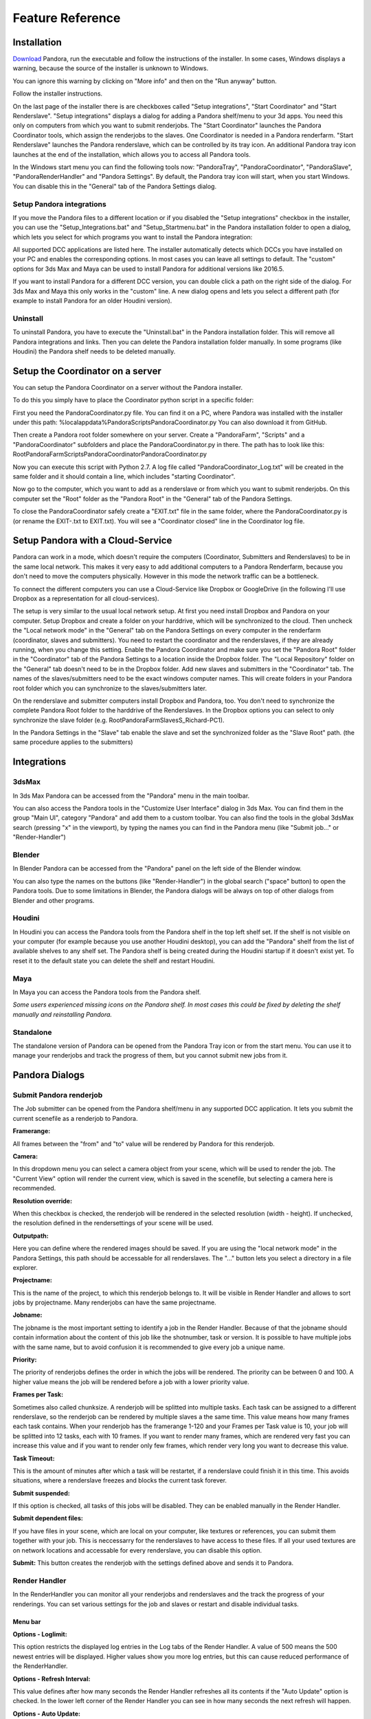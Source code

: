 Feature Reference
*****************


.. _Installation:

Installation
===================


`Download <https://prism-pipeline.com/pandora/>`_ Pandora, run the executable and follow the instructions of the installer.
In some cases, Windows displays a warning, because the source of the installer is unknown to Windows.

You can ignore this warning by clicking on "More info" and then on the "Run anyway" button.

.. image:: images/windows-smartscreen.png

Follow the installer instructions.

On the last page of the installer there is are checkboxes called "Setup integrations", "Start Coordinator" and "Start Renderslave". "Setup integrations" displays a dialog for adding a Pandora shelf/menu to your 3d apps. You need this only on computers from which you want to submit renderjobs. The "Start Coordinator" launches the Pandora Coordinator tools, which assign the renderjobs to the slaves. One Coordinator is needed in a Pandora renderfarm. "Start Renderslave" launches the Pandora renderslave, which can be controlled by its tray icon. An additional Pandora tray icon launches at the end of the installation, which allows you to access all Pandora tools.


In the Windows start menu you can find the following tools now: "PandoraTray", "PandoraCoordinator", "PandoraSlave", "PandoraRenderHandler" and "Pandora Settings".
By default, the Pandora tray icon will start, when you start Windows. You can disable this in the "General" tab of the Pandora Settings dialog.



.. _dlgInstallation:

Setup Pandora integrations
--------------------------------

If you move the Pandora files to a different location or if you disabled the "Setup integrations" checkbox in the installer, you can use the "Setup_Integrations.bat" and "Setup_Startmenu.bat" in the Pandora installation folder to open a dialog, which lets you select for which programs you want to install the Pandora integration:

All supported DCC applications are listed here. The installer automatically detects which DCCs you have installed on your PC and enables the corresponding options. In most cases you can leave all settings to default. The "custom" options for 3ds Max and Maya can be used to install Pandora for additional versions like 2016.5.

If you want to install Pandora for a different DCC version, you can double click a path on the right side of the dialog. For 3ds Max and Maya this only works in the "custom" line. A new dialog opens and lets you select a different path (for example to install Pandora for an older Houdini version).



Uninstall
--------------------------------

To uninstall Pandora, you have to execute the "Uninstall.bat" in the Pandora installation folder. This will remove all Pandora integrations and links. Then you can delete the Pandora installation folder manually.
In some programs (like Houdini) the Pandora shelf needs to be deleted manually.


Setup the Coordinator on a server
===================================

You can setup the Pandora Coordinator on a server without the Pandora installer.

To do this you simply have to place the Coordinator python script in a specific folder:

First you need the PandoraCoordinator.py file.
You can find it on a PC, where Pandora was installed with the installer under this path:
%localappdata%\Pandora\Scripts\PandoraCoordinator.py
You can also download it from GitHub.

Then create a Pandora root folder somewhere on your server. Create a "PandoraFarm", "Scripts" and a "PandoraCoordinator" subfolders and place the PandoraCoordinator.py in there. The path has to look like this:
Root\PandoraFarm\Scripts\PandoraCoordinator\PandoraCoordinator.py

Now you can execute this script with Python 2.7. A log file called "PandoraCoordinator_Log.txt" will be created in the same folder and it should contain a line, which includes "starting Coordinator".

Now go to the computer, which you want to add as a renderslave or from which you want to submit renderjobs.
On this computer set the "Root" folder as the "Pandora Root" in the "General" tab of the Pandora Settings.

To close the PandoraCoordinator safely create a "EXIT.txt" file in the same folder, where the PandoraCoordinator.py is (or rename the EXIT-.txt to EXIT.txt).
You will see a "Coordinator closed" line in the Coordinator log file.


Setup Pandora with a Cloud-Service
===================================

Pandora can work in a mode, which doesn't require the computers (Coordinator, Submitters and Renderslaves) to be in the same local network.
This makes it very easy to add additional computers to a Pandora Renderfarm, because you don't need to move the computers physically. However in this mode the network traffic can be a bottleneck.

To connect the different computers you can use a Cloud-Service like Dropbox or GoogleDrive (in the following I'll use Dropbox as a representation for all cloud-services).

The setup is very similar to the usual local network setup. At first you need install Dropbox and Pandora on your computer. Setup Dropbox and create a folder on your harddrive, which will be synchronized to the cloud.
Then uncheck the "Local network mode" in the "General" tab on the Pandora Settings on every computer in the renderfarm (coordinator, slaves and submitters). You need to restart the coordinator and the renderslaves, if they are already running, when you change this setting.
Enable the Pandora Coordinator and make sure you set the "Pandora Root" folder in the "Coordinator" tab of the Pandora Settings to a location inside the Dropbox folder. The "Local Repository" folder on the "General" tab doesn't need to be in the Dropbox folder. Add new slaves and submitters in the "Coordinator" tab. The names of the slaves/submitters need to be the exact windows computer names. This will create folders in your Pandora root folder which you can synchronize to the slaves/submitters later.

On the renderslave and submitter computers install Dropbox and Pandora, too. You don't need to synchronize the complete Pandora Root folder to the harddrive of the Renderslaves. In the Dropbox options you can select to only synchronize the slave folder (e.g. Root\PandoraFarm\Slaves\S_Richard-PC1).

In the Pandora Settings in the "Slave" tab enable the slave and set the synchronized folder as the "Slave Root" path. (the same procedure applies to the submitters)



Integrations
===================

3dsMax
--------------------------------
In 3ds Max Pandora can be accessed from the "Pandora" menu in the main toolbar.

.. image:: images/3dsMaxIntegration.png

You can also access the Pandora tools in the "Customize User Interface" dialog in 3ds Max. You can find them in the group "Main UI", category "Pandora" and add them to a custom toolbar.
You can also find the tools in the global 3dsMax search (pressing "x" in the viewport), by typing the names you can find in the Pandora menu (like "Submit job..." or "Render-Handler")


Blender
--------------------------------

In Blender Pandora can be accessed from the "Pandora" panel on the left side of the Blender window.

.. image:: images/BlenderIntegration.png

You can also type the names on the buttons (like "Render-Handler") in the global search ("space" button) to open the Pandora tools.
Due to some limitations in Blender, the Pandora dialogs will be always on top of other dialogs from Blender and other programs.


Houdini
--------------------------------

In Houdini you can access the Pandora tools from the Pandora shelf in the top left shelf set.
If the shelf is not visible on your computer (for example because you use another Houdini desktop), you can add the "Pandora" shelf from the list of available shelves to any shelf set. The Pandora shelf is being created during the Houdini startup if it doesn't exist yet. To reset it to the default state you can delete the shelf and restart Houdini.

.. image:: images/HoudiniIntegration.png


Maya
--------------------------------

In Maya you can access the Pandora tools from the Pandora shelf.

.. image:: images/MayaIntegration.png

*Some users experienced missing icons on the Pandora shelf. In most cases this could be fixed by deleting the shelf manually and reinstalling Pandora.*


Standalone
--------------------------------

The standalone version of Pandora can be opened from the Pandora Tray icon or from the start menu. You can use it to manage your renderjobs and track the progress of them, but you cannot submit new jobs from it.


Pandora Dialogs
===================

Submit Pandora renderjob
--------------------------------

The Job submitter can be opened from the Pandora shelf/menu in any supported DCC application. It lets you submit the current scenefile as a renderjob to Pandora.


.. image:: images/PandoraSubmitter.png


**Framerange:**

All frames between the "from" and "to" value will be rendered by Pandora for this renderjob.


**Camera:**

In this dropdown menu you can select a camera object from your scene, which will be used to render the job. The "Current View" option will render the current view, which is saved in the scenefile, but selecting a camera here is recommended.


**Resolution override:**

When this checkbox is checked, the renderjob will be rendered in the selected resolution (width - height). If unchecked, the resolution defined in the rendersettings of your scene will be used.


**Outputpath:**

Here you can define where the rendered images should be saved. If you are using the "local network mode" in the Pandora Settings, this path should be accessable for all renderslaves. The "..." button lets you select a directory in a file explorer.


**Projectname:**

This is the name of the project, to which this renderjob belongs to. It will be visible in Render Handler and allows to sort jobs by projectname. Many renderjobs can have the same projectname.


**Jobname:**

The jobname is the most important setting to identify a job in the Render Handler. Because of that the jobname should contain information about the content of this job like the shotnumber, task or version. It is possible to have multiple jobs with the same name, but to avoid confusion it is recommended to give every job a unique name.


**Priority:**

The priority of renderjobs defines the order in which the jobs will be rendered. The priority can be between 0 and 100. A higher value means the job will be rendered before a job with a lower priority value.


**Frames per Task:**

Sometimes also called chunksize. A renderjob will be splitted into multiple tasks. Each task can be assigned to a different renderslave, so the renderjob can be rendered by multiple slaves a the same time. This value means how many frames each task contains. When your renderjob has the framerange 1-120 and your Frames per Task value is 10, your job will be splitted into 12 tasks, each with 10 frames. If you want to render many frames, which are rendered very fast you can increase this value and if you want to render only few frames, which render very long you want to decrease this value.


**Task Timeout:**

This is the amount of minutes after which a task will be restartet, if a renderslave could finish it in this time. This avoids situations, where a renderslave freezes and blocks the current task forever.


**Submit suspended:**

If this option is checked, all tasks of this jobs will be disabled. They can be enabled manually in the Render Handler.


**Submit dependent files:**

If you have files in your scene, which are local on your computer, like textures or references, you can submit them together with your job. This is neccessarry for the renderslaves to have access to these files. If all your used textures are on network locations and accessable for every renderslave, you can disable this option.


**Submit:**
This button creates the renderjob with the settings defined above and sends it to Pandora.


Render Handler
--------------------------------

In the RenderHandler you can monitor all your renderjobs and renderslaves and the track the progress of your renderings. You can set various settings for the job and slaves or restart and disable individual tasks.

.. image:: images/RenderHandler.jpg

Menu bar
++++++++++++++++++++

**Options - Loglimit:**

This option restricts the displayed log entries in the Log tabs of the Render Handler. A value of 500 means the 500 newest entries will be displayed. Higher values show you more log entries, but this can cause reduced performance of the RenderHandler.


**Options - Refresh Interval:**

This value defines after how many seconds the Render Handler refreshes all its contents if the "Auto Update" option is checked.
In the lower left corner of the Render Handler you can see in how many seconds the next refresh will happen.


**Options - Auto Update:**

If this option is checked the Render Handler will refresh its contents every few seconds (defined by the "Refresh Interval" setting). If disabled you can use the "Refresh" option to manually refresh the Render Handler.


**Options - Show Coordinator:**

When this option is checked, additional tabs will become visible in the top right corner of the Render Handler. In these tabs informations and settings of the Coordinator is displayed. It can be used for debugging purposes.


**Options - Pandora Settings:**

This opens the Pandora Settings dialog.


**Refresh:**

This option refreshes the contents of the Render Handler.

**Help:**

This menu lets you open the official website, send feature requests to the developer and display information about Pandora.


Job list
++++++++++++++++++++

In the top-left area of the Render Handler there are all renderjobs listed with additional information like progress, priority or submit date. By default the list ist sorted by submit date, so the latest jobs are at the top. You can have an unlimited amount of jobs in this list, but it is recommended to remove unnecessarry or completed jobs from time to time.

From the context menu of the jobs you have various options. You can restart, disable or enable a job. This will restart/disable/enable all tasks of the current job at once.
You can delete a job, which removes the submitted scenefile, but the original scenefile and the renderoutput will remain unaffected.
You can open the job settings in your default text editor. This can be used for debugging purposes.
If the outputfolder exists, the option to open this folder in the windows explorer is enabled in the context menu.
If there are files inside the outputfolder and you have RV installed you can open the files directly from the context menu.


Task list
++++++++++++++++++++

The Task list is on the right of the job list and it shows all the tasks of the currently selected job in the job list. You can see the framerange, rendertime and status for every task here. Every task can be assigned to one renderslave. From the context menu you can restart, disable or enable individual tasks. You can select multiple tasks at once and for example restart them all simultaneously.


Settings (jobs)
++++++++++++++++++++

The Settings tab at the top right in the Render Handler displays all settings of the currently selected renderjob in the job list.
At the top of this list you have some settings which you can edit and below that there are a few job settings, which were set during the submission, which cannot be changed from the Render Handler.

The editable settings are:

**Listslaves:**

Here you can define, which renderslaves should be used to render the job. If you double click on the "value" column of this setting, the "Slave assignment" dialog opens. Here you can select which slaves or slavegroups should render or should be excluded from rendering this job.

**Priority:**
Same as in the Job Submitter.

**Task timeout:**
Same as in the Job Submitter.


Coordinator Log
++++++++++++++++++++

This tab is visible only if the "Show Coordinator" option is checked in the "Options" menu in the main menu bar.
Here you can see detailed information about everything the coordinator does like assigning jobs or sending commands to slaves. You can use the filter level to display only entries with a certain priority level (higher is more important).
From the context menu you can clear the log or open it in a text editor.

Coordinator Settings
+++++++++++++++++++++

This tab is visible only if the "Show Coordinator" option is checked in the "Options" menu in the main menu bar.
Here you can change the settings of the Pandora Coordinator.

The editable settings are:

**Command:**

This python expression will be executed by the Coordinator. It can be used to trigger specific functions in the coordinator script.

**Coordupdatetime:**

This is the interval in seconds in which the coordinator updates all job/slave status and assigns slaves to tasks.

**Debugmode:**

If this setting is checked, the Coordinator will print additional information in the Coordinator log.


Coordinator Warnings
+++++++++++++++++++++

This tab is visible only if the "Show Coordinator" option is checked in the "Options" menu in the main menu bar.
All warnings and errors from the Coordinator are listed here. By default each log entry with a priority 2 or higher creates a warning in this list. You can delete individual warnings or clear all warnings at once from the context menu.
Doubleclick a warning to see the complete warning in a popup


Slave List
+++++++++++++++++++++

In this list you can see all renderslaves, which are connected to Pandora. You can have an unlimited amount a slaves in this list. You can see the current status of the slave, the currently rendering task and other slave informations in this list. From the context menu you can open the Slave log or the Slave settings in a texteditor.


Settings (slaves)
+++++++++++++++++++++

This tab displays all the settings of the currently selected renderslave in the Slave list. The available settings are:


**Command:**

This string will be executed by the renderslave as a python expression. It can be used to trigger specific functions. From the context menu of the value column of this setting you can select a command from a few presets.


**Cursorcheck:**

If this setting is checked, the renderslave will check the mouse cursor before starting a rendering. If the cursor doesn't move, the slave assumes that nobody is using this PC at the moment and starts rendering. If the cursor does move, the rendering won't be started and the assigned task will be reassigned to another renderslave.


**Debugmode:**

If this setting is checked the renderslave prints additional information into its log.


**Enabled:**

If checked the slave is active and can render jobs. If unchecked the slave won't render any jobs.


**MaxCPU:**

If the CPU usage in percent on the renderslave is higher than this value, the renderslave won't start rendering.


**PreRenderWaitTime:**

If this setting is higher than 0, a popup will show up on the renderslave before starting a rendering. On the popup the user can press a button to say that he wants to use the PC and that the rendering should not start. This value defines the amount of seconds after which the popup closes and the rendering start if nobody pressed the "Don't render" button on this popup.


**Restperiod:**

If this setting is enabled, the both numbers define the time range of the day, in which the slave doesn't render any task.


**ShowInterruptWindow:**

If this setting is checked, a small window is visible during the rendering on the slave, which lets a user interrupt the current rendering easily.


**ShowSlaveWindow:**

If checked, a message will show up when the slave starts to notify the user that the PC is part of a renderfarm and that the PC shouldn't be turned off when the user leaves.


**SlaveGroup:**

Doubleclick this setting to edit it. Here you can define groups for your slaves. You can use the groups to assign renderjobs to groups instead of specific slaves.


**Updatetime:**

This defines the interval in seconds in which the Renderslave checks for commands and job assignments.


Log (slave)
++++++++++++++++++++

This tab displays the log of the currently selected renderslave in the Slave list.
You can use the filter level to display only entries with a certain priority level (higher is more important).
From the context menu you can clear the log or open it in a text editor.


Warnings (slave)
+++++++++++++++++++++

This tab displays the warnings of the currently selected renderslave in the Slave list.
All warnings and errors from the slave are listed here. By default each log entry with a priority 2 or higher creates a warning in this list. You can delete individual warnings or clear all warnings at once from the context menu.
Doubleclick a warning to see the complete warning in a popup


Pandora Settings
--------------------------------

The Pandora Settings dialog lets you define various global settings and directories, which Pandora uses to manage the renderjobs.

.. image:: images/PandoraSettings.png


Tab General
++++++++++++++++++++


**Start tray icon on Windows startup:**

When this setting is enabled the Pandora Tray-Icon will be launched during the Windows startup. You can access all Pandora tool from the Tray-Icon.


**Local network mode:**

Enable this, when all your renderslaves are in the same network and have access to the outputpaths of the renderjobs. If you want to use remote renderslaves, which don't have access to the final outpaths of the renderjobs you want to disable this setting. In this case some options in the Pandora Settings dialog change.


**Pandora Root (local network mode enabled):**

This is the main Pandora directory. All submitter, renderslaves and the Coordinator need to have access to this folder. In most cases this is a network location.


**Local repository:**

Pandora saves different files in this directory based on the enabled components in the Pandora Settings. If the renderslave is enabled, all the jobs beeing rendered are copied to this folder. If the Coordinator is enabled, the global job repository will be saved in this folder.


**Local repository:**

This button lets you update the Pandora scripts directly from GitHub if you have git installed or from a .zip file from the GitHub repository.


Tab Submission
++++++++++++++++++++

This tab is visible if use have installed at least one Pandora integration for a DCC app.

**Job submission path (local network mode disabled):**

This directory defines in where the submitted jobs will be saved, when the local network mode is diabled. This has to be a subdirectory of the root path in the coordinator tab.
It has to look like this:
<CoordinatorRoot>/PandoraFarm/Workstations/WS_<Submitter-Computername>

You can create a new submitter in the Coordinator tab, rightclick on the new submitter, use "Copy path" and paste the path from your clipboard into this setting.


**Username:**

The name, which will be used to identify, which person created a renderjob.


Tab Slave
++++++++++++++++++++

**Enable Pandora Renderslave:**

Enable this option, if you want to use this computer as a renderslave.


**Slave Root (local network mode disabled):**

This directory defines in where new job assignments are saved, when the local network mode is diabled. This has to be a subdirectory of the root path in the coordinator tab.
It has to look like this:
<CoordinatorRoot>/PandoraFarm/Slaves/S_<Renderslave-Computername>

You can create a new slave in the Coordinator tab, rightclick on the new slave, use "Copy path" and paste the path from your clipboard into this setting.


**Start Pandora slave on Windows startup:**

If this option is enabled, the renderslave will be launched during the Windows startup. You will see the Tray-Icon of the renderslave, when the slave is running.


**Executable overrides:**

Pandora tries to find the correct application to render the jobs. If you want to define a specific version of a DCC app to render the jobs, you can select it here.


Tab Coordinator
++++++++++++++++++++

**Enable Pandora Coordinator:**

Enable this option, if you want to use this computer as the Coordinator. Only one computer in your renderfarm should have this setting enabled.


**Pandora Root (local network mode disabled):**

In this directory all renderjobs and renderings will be exchanged between the Coordinator, submitters and renderslaves.


**Start Pandora Coordinator on Windows startup:**

If this option is enabled, the Coordinator will be launched during the Windows startup.


**Slaves/Submiters (local network mode disabled):**

Here you can add new Renderslaves and Submitters to your renderfarm. The entered names should be the computernames of the slaves/submitters. You can copy the paths from the context menu of the slaves/sumitter and paste it into the "Job submission path" or "Slave root" parameters.